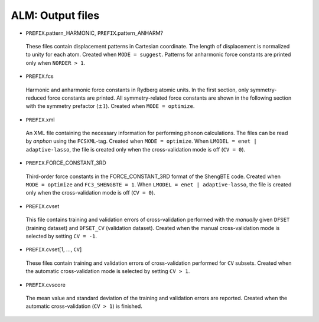 ALM: Output files 
-----------------

* ``PREFIX``.pattern_HARMONIC, ``PREFIX``.pattern_ANHARM?

 These files contain displacement patterns in Cartesian coordinate. 
 The length of displacement is normalized to unity for each atom.
 Created when ``MODE = suggest``.
 Patterns for anharmonic force constants are printed only when ``NORDER > 1``.

* ``PREFIX``.fcs

 Harmonic and anharmonic force constants in Rydberg atomic units.
 In the first section, only symmetry-reduced force constants are printed.
 All symmetry-related force constants are shown in the following section
 with the symmetry prefactor (:math:`\pm 1`).
 Created when ``MODE = optimize``.

* ``PREFIX``.xml

 An XML file containing the necessary information for performing
 phonon calculations.
 The files can be read by *anphon* using the ``FCSXML``-tag.
 Created when ``MODE = optimize``. 
 When ``LMODEL = enet | adaptive-lasso``, the file is created only when the cross-validation mode is off (``CV = 0``).

* ``PREFIX``.FORCE_CONSTANT_3RD

 Third-order force constants in the FORCE_CONSTANT_3RD format of the ShengBTE code.
 Created when ``MODE = optimize`` and ``FC3_SHENGBTE = 1``. 
 When ``LMODEL = enet | adaptive-lasso``, the file is created only when the cross-validation mode is off (``CV = 0``).

* ``PREFIX``.cvset 
 
 This file contains training and validation errors of cross-validation performed with the *manually* given ``DFSET`` (training dataset) and ``DFSET_CV`` (validation dataset). Created when the manual cross-validation mode is selected by setting ``CV = -1``.

* ``PREFIX``.cvset[1, ..., ``CV``]

 These files contain training and validation errors of cross-validation performed for ``CV`` subsets. Created when the automatic cross-validation mode is selected by setting ``CV > 1``.

* ``PREFIX``.cvscore

 The mean value and standard deviation of the training and validation errors are reported. Created when the automatic cross-validation (``CV > 1``) is finished.

